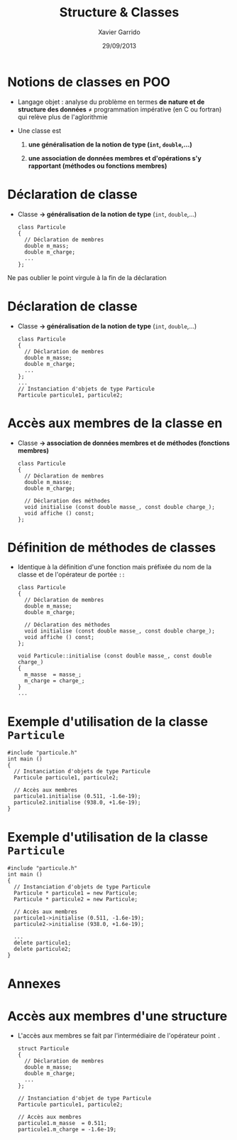 #+TITLE:  Structure & Classes
#+AUTHOR: Xavier Garrido
#+DATE:   29/09/2013
#+OPTIONS: toc:nil ^:{}
#+STARTUP:     beamer
#+LATEX_CLASS: beamer
#+LATEX_CLASS_OPTIONS: [cpp_teaching, nologo]

* Notions de classes en POO

- Langage objet : analyse du problème en termes *de nature et de structure des
  données* \neq programmation impérative (en C ou fortran) qui relève plus de
  l'aglorithmie

- Une classe est

  1. *une généralisation de la notion de type (=int=, =double=,...)*

  2. *une association de données membres et d'opérations s'y rapportant
     (méthodes ou fonctions membres)*

* Déclaration de classe

- Classe *\rightarrow généralisation de la notion de type* (=int=, =double=,...)

  #+BEGIN_SRC c++
    class Particule
    {
      // Déclaration de membres
      double m_mass;
      double m_charge;
      ...
    };
  #+END_SRC

#+BEAMER: \pause

#+ATTR_LATEX: :options [][][\centering]
#+BEGIN_CBOX
\ding{42} Ne pas oublier le point virgule à la fin de la déclaration
#+END_CBOX

* Déclaration de classe

- Classe *\rightarrow généralisation de la notion de type* (=int=, =double=,...)

  #+BEGIN_SRC c++
    class Particule
    {
      // Déclaration de membres
      double m_masse;
      double m_charge;
      ...
    };
    ...
    // Instanciation d'objets de type Particule
    Particule particule1, particule2;
  #+END_SRC

* Accès aux membres de la classe en \Cpp

- Classe *\rightarrow association de données membres et de méthodes (fonctions
  membres)*

  #+BEGIN_SRC c++
    class Particule
    {
      // Déclaration de membres
      double m_masse;
      double m_charge;

      // Déclaration des méthodes
      void initialise (const double masse_, const double charge_);
      void affiche () const;
    };
  #+END_SRC

* Définition de méthodes de classes

- Identique à la définition d'une fonction mais préfixée du nom de la classe et
  de l'opérateur de portée =::=

  #+BEGIN_SRC c++
    class Particule
    {
      // Déclaration de membres
      double m_masse;
      double m_charge;

      // Déclaration des méthodes
      void initialise (const double masse_, const double charge_);
      void affiche () const;
    };

    void Particule::initialise (const double masse_, const double charge_)
    {
      m_masse  = masse_;
      m_charge = charge_;
    }
    ...
  #+END_SRC

* Exemple d'utilisation de la classe =Particule=

#+BEGIN_SRC c++
  #include "particule.h"
  int main ()
  {
    // Instanciation d'objets de type Particule
    Particule particule1, particule2;

    // Accès aux membres
    particule1.initialise (0.511, -1.6e-19);
    particule2.initialise (938.0, +1.6e-19);
  }
#+END_SRC

* Exemple d'utilisation de la classe =Particule=

#+BEGIN_SRC c++
  #include "particule.h"
  int main ()
  {
    // Instanciation d'objets de type Particule
    Particule * particule1 = new Particule;
    Particule * particule2 = new Particule;

    // Accès aux membres
    particule1->initialise (0.511, -1.6e-19);
    particule2->initialise (938.0, +1.6e-19);

    ...
    delete particule1;
    delete particule2;
  }
#+END_SRC

* Annexes
:PROPERTIES:
:BEAMER_OPT: plain
:BEAMER_ENV: fullframe
:END:

#+BEAMER: \partpage

* Accès aux membres d'une structure

- L'accès aux membres se fait par l'intermédiaire de l'opérateur point =.=

  #+BEGIN_SRC c++
    struct Particule
    {
      // Déclaration de membres
      double m_masse;
      double m_charge;
      ...
    };

    // Instanciation d'objet de type Particule
    Particule particule1, particule2;

    // Accès aux membres
    particule1.m_masse  = 0.511;
    particule1.m_charge = -1.6e-19;

  #+END_SRC
